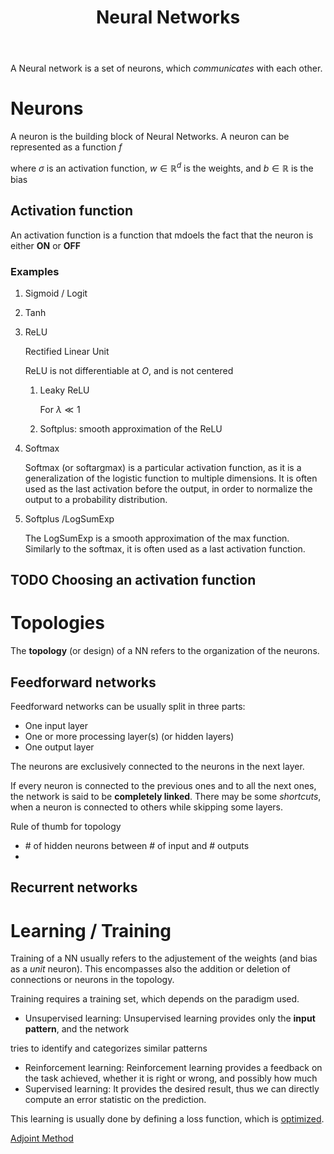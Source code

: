 :PROPERTIES:
:ID:       7a245cfe-dcaa-47d6-a318-5574fab3b7ac
:END:
#+title: Neural Networks
#+filetags: :MachineLearning:ML:NN:
#+STARTUP: latexpreview

A Neural network is a set of neurons, which /communicates/ with each other.

* Neurons

[[./images/schema_neuron.png]]

A neuron is the building block of Neural Networks.
A neuron can be represented as a function $f$
\begin{equation}
  \begin{array}{rcl}
    f: \mathbb{R}^d&\longrightarrow & \mathbb{R} \\
    x & \longmapsto & f(x) = \sigma\left(w^Tx + b\right)
  \end{array}
\end{equation}
where $\sigma$ is an activation function, $w\in\mathbb{R}^d$ is the weights, and $b\in\mathbb{R}$ is the bias

** Activation function
An activation function is a function that mdoels the fact that the neuron is either *ON* or *OFF*
*** Examples
**** Sigmoid / Logit
\begin{equation}
\sigma(x) = \frac{1}{1 + e^{-x}} \in [0, 1]
\end{equation}
**** Tanh
\begin{equation}
\sigma(x) = \mathrm{tanh}(x) = \frac{e^x - e^{-x}}{e^x + e^{-x}} \in [-1, 1]
\end{equation}
**** ReLU
Rectified Linear Unit
\begin{equation}
\sigma(x) = \max\left(x, 0\right) \in [0, +\infty[
\end{equation}
ReLU is not differentiable at $O$, and is not centered
***** Leaky ReLU
For $\lambda \ll 1$
\begin{equation}
\sigma(x) = \left\{
\begin{array}{rcl}
  x& \text{ if }& x > 0 \\
  \lambda x & \text{ else }
\end{array} \right.
\end{equation}
***** Softplus: smooth approximation of the ReLU
\begin{equation}
\sigma(x) = \ln \left( 1 + e^x \right)
\end{equation}
**** Softmax
Softmax (or softargmax) is a particular activation function, as it is a generalization
of the logistic function to multiple dimensions. It is often used as
the last activation before the output, in order to normalize the
output to a probability distribution.
\begin{equation}
\left(f(x)\right)_i =  \frac{e^{x_i}}{\sum_{j=1}^d e^{x_j}}
\end{equation}

**** Softplus /LogSumExp
The LogSumExp is a smooth approximation of the max function. Similarly
to the softmax, it is often used as a last activation function.
\begin{equation}
f(x) = \log\left(\sum_{i=1}^d e^{x_i}\right)
\end{equation}


** TODO Choosing an activation function

* Topologies
The *topology* (or design) of a NN refers to the organization of the neurons.
** Feedforward networks
Feedforward networks can be usually split in three parts:
 * One input layer
 * One or more processing layer(s) (or hidden layers)
 * One output layer
 The neurons are exclusively connected to the neurons in the next
layer.

[[file:images/feedforward_NN.png]]


If every neuron is connected to the previous ones and to all the next
ones, the network is said to be *completely linked*.  There may be some
/shortcuts/, when a neuron is connected to others while skipping some
layers.

Rule of thumb for topology
 * # of hidden neurons between # of input and # outputs
 * 

** Recurrent networks

* Learning / Training
Training of a NN usually refers to the adjustement of the weights (and
bias as a /unit/ neuron).  This encompasses also the addition or
deletion of connections or neurons in the topology.

Training requires a training set, which depends on the paradigm used.
 * Unsupervised learning: Unsupervised learning provides only the *input pattern*, and the network
tries to identify and categorizes similar patterns
 * Reinforcement learning: Reinforcement learning provides a feedback
   on the task achieved, whether it is right or wrong, and possibly
   how much
 * Supervised learning: It provides the desired result, thus we can
   directly compute an error statistic on the prediction.


This learning is usually done by defining a loss function, which is [[id:7d189b3c-3b68-46f9-9f21-5ff1b5d2372d][optimized]].

[[id:f867396d-b033-4fa7-b99a-b4dd551ae37b][Adjoint Method]]
